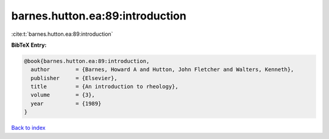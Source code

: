barnes.hutton.ea:89:introduction
================================

:cite:t:`barnes.hutton.ea:89:introduction`

**BibTeX Entry:**

.. code-block:: bibtex

   @book{barnes.hutton.ea:89:introduction,
     author        = {Barnes, Howard A and Hutton, John Fletcher and Walters, Kenneth},
     publisher     = {Elsevier},
     title         = {An introduction to rheology},
     volume        = {3},
     year          = {1989}
   }

`Back to index <../By-Cite-Keys.html>`_
